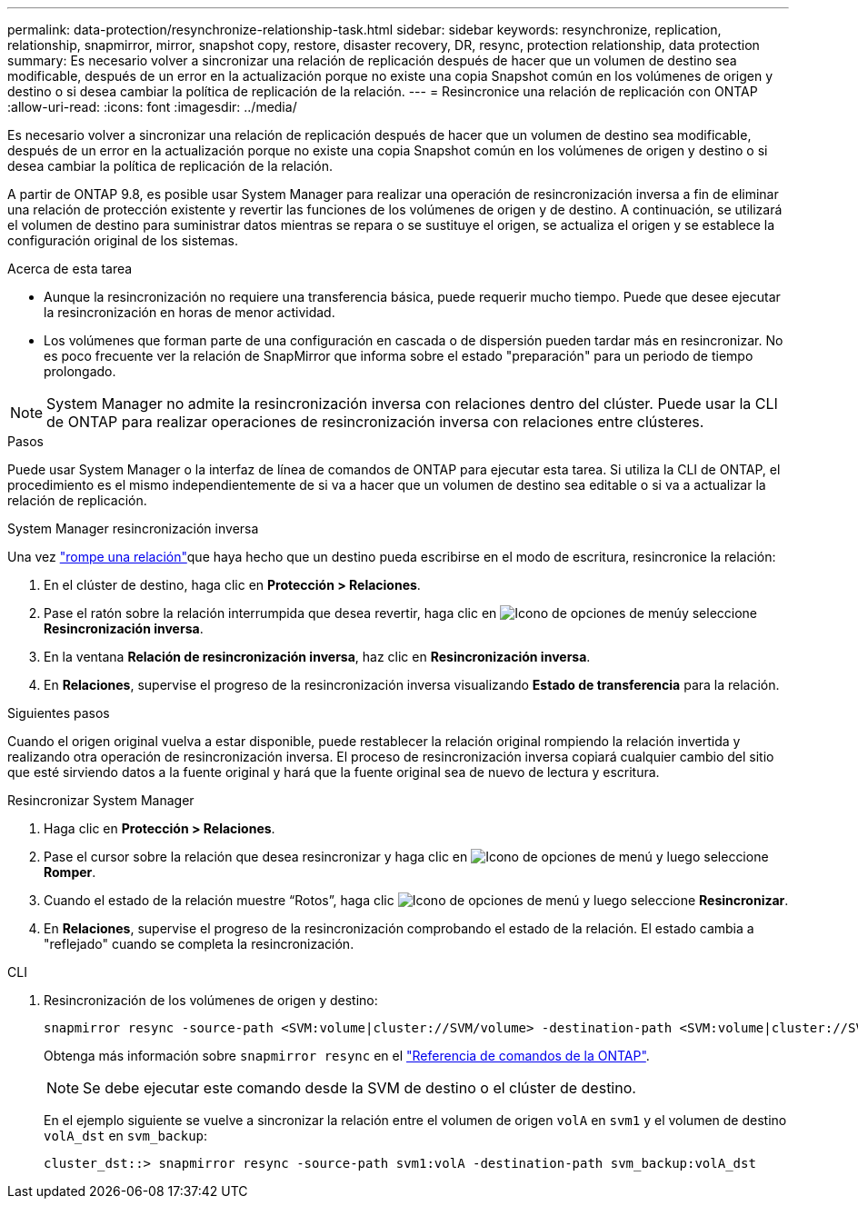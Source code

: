 ---
permalink: data-protection/resynchronize-relationship-task.html 
sidebar: sidebar 
keywords: resynchronize, replication, relationship, snapmirror, mirror, snapshot copy, restore, disaster recovery, DR, resync, protection relationship, data protection 
summary: Es necesario volver a sincronizar una relación de replicación después de hacer que un volumen de destino sea modificable, después de un error en la actualización porque no existe una copia Snapshot común en los volúmenes de origen y destino o si desea cambiar la política de replicación de la relación. 
---
= Resincronice una relación de replicación con ONTAP
:allow-uri-read: 
:icons: font
:imagesdir: ../media/


[role="lead"]
Es necesario volver a sincronizar una relación de replicación después de hacer que un volumen de destino sea modificable, después de un error en la actualización porque no existe una copia Snapshot común en los volúmenes de origen y destino o si desea cambiar la política de replicación de la relación.

A partir de ONTAP 9.8, es posible usar System Manager para realizar una operación de resincronización inversa a fin de eliminar una relación de protección existente y revertir las funciones de los volúmenes de origen y de destino. A continuación, se utilizará el volumen de destino para suministrar datos mientras se repara o se sustituye el origen, se actualiza el origen y se establece la configuración original de los sistemas.

.Acerca de esta tarea
* Aunque la resincronización no requiere una transferencia básica, puede requerir mucho tiempo. Puede que desee ejecutar la resincronización en horas de menor actividad.
* Los volúmenes que forman parte de una configuración en cascada o de dispersión pueden tardar más en resincronizar. No es poco frecuente ver la relación de SnapMirror que informa sobre el estado "preparación" para un periodo de tiempo prolongado.


[NOTE]
====
System Manager no admite la resincronización inversa con relaciones dentro del clúster. Puede usar la CLI de ONTAP para realizar operaciones de resincronización inversa con relaciones entre clústeres.

====
.Pasos
Puede usar System Manager o la interfaz de línea de comandos de ONTAP para ejecutar esta tarea. Si utiliza la CLI de ONTAP, el procedimiento es el mismo independientemente de si va a hacer que un volumen de destino sea editable o si va a actualizar la relación de replicación.

[role="tabbed-block"]
====
.System Manager resincronización inversa
--
Una vez link:make-destination-volume-writeable-task.html["rompe una relación"]que haya hecho que un destino pueda escribirse en el modo de escritura, resincronice la relación:

. En el clúster de destino, haga clic en *Protección > Relaciones*.
. Pase el ratón sobre la relación interrumpida que desea revertir, haga clic en image:icon_kabob.gif["Icono de opciones de menú"]y seleccione *Resincronización inversa*.
. En la ventana *Relación de resincronización inversa*, haz clic en *Resincronización inversa*.
. En *Relaciones*, supervise el progreso de la resincronización inversa visualizando *Estado de transferencia* para la relación.


.Siguientes pasos
Cuando el origen original vuelva a estar disponible, puede restablecer la relación original rompiendo la relación invertida y realizando otra operación de resincronización inversa. El proceso de resincronización inversa copiará cualquier cambio del sitio que esté sirviendo datos a la fuente original y hará que la fuente original sea de nuevo de lectura y escritura.

--
.Resincronizar System Manager
--
. Haga clic en *Protección > Relaciones*.
. Pase el cursor sobre la relación que desea resincronizar y haga clic en image:icon_kabob.gif["Icono de opciones de menú"] y luego seleccione *Romper*.
. Cuando el estado de la relación muestre “Rotos”, haga clic image:icon_kabob.gif["Icono de opciones de menú"] y luego seleccione *Resincronizar*.
. En *Relaciones*, supervise el progreso de la resincronización comprobando el estado de la relación. El estado cambia a "reflejado" cuando se completa la resincronización.


--
.CLI
--
. Resincronización de los volúmenes de origen y destino:
+
[source, cli]
----
snapmirror resync -source-path <SVM:volume|cluster://SVM/volume> -destination-path <SVM:volume|cluster://SVM/volume> -type DP|XDP -policy <policy>
----
+
Obtenga más información sobre `snapmirror resync` en el link:https://docs.netapp.com/us-en/ontap-cli/snapmirror-resync.html["Referencia de comandos de la ONTAP"^].

+

NOTE: Se debe ejecutar este comando desde la SVM de destino o el clúster de destino.

+
En el ejemplo siguiente se vuelve a sincronizar la relación entre el volumen de origen `volA` en `svm1` y el volumen de destino `volA_dst` en `svm_backup`:

+
[listing]
----
cluster_dst::> snapmirror resync -source-path svm1:volA -destination-path svm_backup:volA_dst
----


--
====